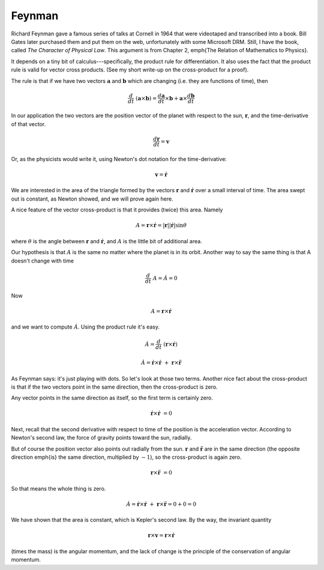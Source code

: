 .. _kepler2:

#######
Feynman
#######

Richard Feynman gave a famous series of talks at Cornell in 1964 that were videotaped and transcribed into a book.  Bill Gates later purchased them and put them on the web, unfortunately with some Microsoft DRM.  Still, I have the book, called *The Character of Physical Law*.  This argument is from Chapter 2, \emph{The Relation of Mathematics to Physics}.

It depends on a tiny bit of calculus---specifically, the product rule for differentiation.  It also uses the fact that the product rule is valid for vector cross products.  (See my short write-up on the cross-product for a proof).

The rule is that if we have two vectors :math:`\mathbf{a}` and :math:`\mathbf{b}` which are changing (i.e. they are functions of time), then

.. math::

    \frac{d}{dt} \ (\mathbf{a} \times \mathbf{b}) = \frac{d\mathbf{a}}{dt} \times \mathbf{b} + \mathbf{a}  \times \frac{d\mathbf{b}}{dt}    

In our application the two vectors are the position vector of the planet with respect to the sun, :math:`\mathbf{r}`, and the time-derivative of that vector.

.. math::

    \frac{d\mathbf{r}}{dt} = \mathbf{v} 

Or, as the physicists would write it, using Newton's dot notation for the time-derivative:

.. math::

    \mathbf{v} = \dot{\mathbf{r}} 

We are interested in the area of the triangle formed by the vectors :math:`\mathbf{r}` and :math:`\dot{\mathbf{r}}` over a small interval of time.  The area swept out is constant, as Newton showed, and we will prove again here.

A nice feature of the vector cross-product is that it provides (twice) this area.  Namely

.. math::

    A =  \mathbf{r} \times \dot{\mathbf{r}} = |\mathbf{r}| |\dot{\mathbf{r}}| \sin \theta   

where :math:`\theta` is the angle between :math:`\mathbf{r}` and :math:`\dot{\mathbf{r}}`, and :math:`A` is the little bit of additional area.

Our hypothesis is that :math:`A` is the same no matter where the planet is in its orbit.  Another way to say the same thing is that A doesn't change with time

.. math::

    \frac{d}{dt} \ A = \dot A = 0 

Now

.. math::

    A = \mathbf{r} \times \dot{\mathbf{r}} 

and we want to compute :math:`\dot A`.  Using the product rule it's easy.

.. math::

    \dot A = \frac{d}{dt} \ (\mathbf{r} \times \dot{\mathbf{r}}) 

    \dot A = \dot{\mathbf{r}} \times \dot{\mathbf{r}} \ + \ \mathbf{r} \times \ddot{\mathbf{r}} 

As Feynman says: it's just playing with dots.  So let's look at those two terms.  Another nice fact about the cross-product is that if the two vectors point in the same direction, then the cross-product is zero.

Any vector points in the same direction as itself, so the first term is certainly zero.

.. math::

    \dot{\mathbf{r}} \times \dot{\mathbf{r}} \ = 0 

Next, recall that the second derivative with respect to time of the position is the acceleration vector.  According to Newton's second law, the force of gravity points toward the sun, radially.

But of course the position vector also points out radially from the sun.  :math:`\mathbf{r}` and :math:`\ddot{\mathbf{r}}` are in the same direction (the opposite direction \emph{is} the same direction, multiplied by :math:`-1`), so the cross-product is again zero.

.. math::

    \mathbf{r} \times \ddot{\mathbf{r}} \ = 0 

So that means the whole thing is zero.

.. math::

    \dot A = \dot{\mathbf{r}} \times \dot{\mathbf{r}} \ + \ \mathbf{r} \times \ddot{\mathbf{r}} = 0 + 0 = 0  

We have shown that the area is constant, which is Kepler's second law.  By the way, the invariant quantity

.. math::

    \mathbf{r} \times \mathbf{v} = \mathbf{r} \times \dot{\mathbf{r}} 

(times the mass) is the angular momentum, and the lack of change is the principle of the conservation of angular momentum.
